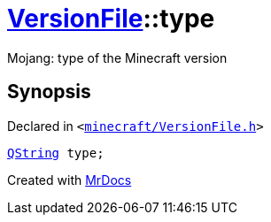 [#VersionFile-type]
= xref:VersionFile.adoc[VersionFile]::type
:relfileprefix: ../
:mrdocs:


Mojang&colon; type of the Minecraft version



== Synopsis

Declared in `&lt;https://github.com/PrismLauncher/PrismLauncher/blob/develop/launcher/minecraft/VersionFile.h#L108[minecraft&sol;VersionFile&period;h]&gt;`

[source,cpp,subs="verbatim,replacements,macros,-callouts"]
----
xref:QString.adoc[QString] type;
----



[.small]#Created with https://www.mrdocs.com[MrDocs]#
